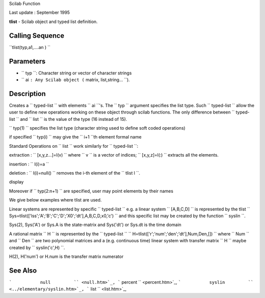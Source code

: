 Scilab Function

Last update : September 1995

**tlist** - Scilab object and typed list definition.

Calling Sequence
~~~~~~~~~~~~~~~~

``tlist(typ,a1,....an )    ``

Parameters
~~~~~~~~~~

-  ``           typ         ``: Character string or vector of character
   strings
-  ``           ai         ``: Any Scilab object
   (``           matrix, list,string...         ``).

Description
~~~~~~~~~~~

Creates a ``         typed-list       `` with elements
``         ai       ``'s. The ``         typ       `` argument specifies
the list type. Such ``         typed-list       `` allow the user to
define new operations working on these object through scilab functions.
The only difference between ``         typed-list       `` and
``         list       `` is the value of the type (16 instead of 15).

``         typ(1)       `` specifies the list type (character string
used to define soft coded operations)

if specified ``         typ(i)       `` may give the
``         i+1       ``th element formal name

Standard Operations on ``         list       `` work similarly for
``         typed-list       ``:

extraction : ``         [x,y,z...]=l(v)       `` where
``         v       `` is a vector of indices;
``         [x,y,z]=l(:)       `` extracts all the elements.

insertion : ``         l(i)=a       ``

deletion : ``         l(i)=null()       `` removes the i-th element of
the ``         tlist l       ``.

display

Moreover if ``         typ(2:n+1)       `` are specified, user may point
elements by their names

We give below examples where tlist are used.

Linear systems are represented by specific
``         typed-list       `` e.g. a linear system
``         [A,B,C,D]       `` is represented by the tlist
``         Sys=tlist(['lss';'A';'B';'C';'D';'X0';'dt'],A,B,C,D,x0,'c')       ``
and this specific list may be created by the function
``         syslin       ``.

Sys(2), Sys('A') or Sys.A is the state-matrix and Sys('dt') or Sys.dt is
the time domain

A rational matrix ``         H       `` is represented by the
``         typed-list       ``
``         H=tlist(['r';'num';'den';'dt'],Num,Den,[])       `` where
``         Num       `` and ``         Den       `` are two polynomial
matrices and a (e.g. continuous time) linear system with transfer matrix
``         H       `` maybe created by
``         syslin('c',H)       ``.

H(2), H('num') or H.num is the transfer matrix numerator

See Also
~~~~~~~~

```           null         `` <null.htm>`_,
```           percent         `` <percent.htm>`_,
```           syslin         `` <../elementary/syslin.htm>`_,
```           list         `` <list.htm>`_,
